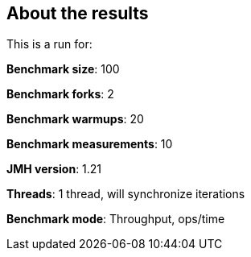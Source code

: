 == About the results 

This is a run for:

*Benchmark size*: 100  

*Benchmark forks*: 2  

*Benchmark warmups*: 20  

*Benchmark measurements*: 10  

*JMH version*: 1.21  

*Threads*: 1 thread, will synchronize iterations  

*Benchmark mode*: Throughput, ops/time  
